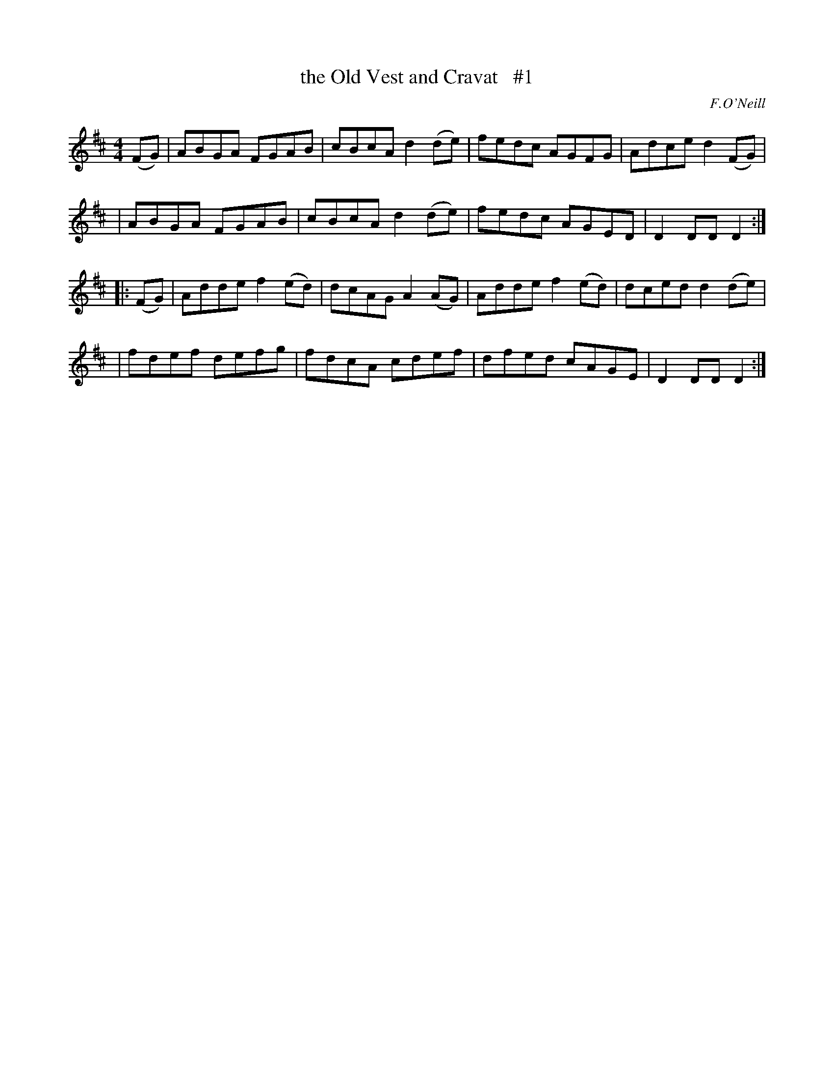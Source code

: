 X: 1698
T: the Old Vest and Cravat   #1
R: hornpipe, reel
%S: s:4 b:16(4+4+4+4)
B: O'Neill's 1850 #1698
O: F.O'Neill
M: 4/4
L: 1/8
K: D
(FG) \
| ABGA FGAB | cBcA d2(de) | fedc AGFG | Adce d2(FG) |
| ABGA FGAB | cBcA d2(de) | fedc AGED | D2DD D2 :|
|: (FG) \
| Adde f2(ed) | dcAG A2(AG) | Adde f2(ed) | dced d2(de) |
| fdef defg | fdcA cdef | dfed cAGE | D2DD D2 :|

